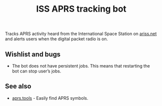 #+title: ISS APRS tracking bot

Tracks APRS activity heard from the International Space Station on [[https://ariss.net/][ariss.net]] and alerts users when the digital packet radio is on.

** Wishlist and bugs

- The bot does not have persistent jobs. This means that restarting the bot can stop user’s jobs.

** See also

- [[https://aprs.tools/][aprs.tools]] - Easily find APRS symbols.
